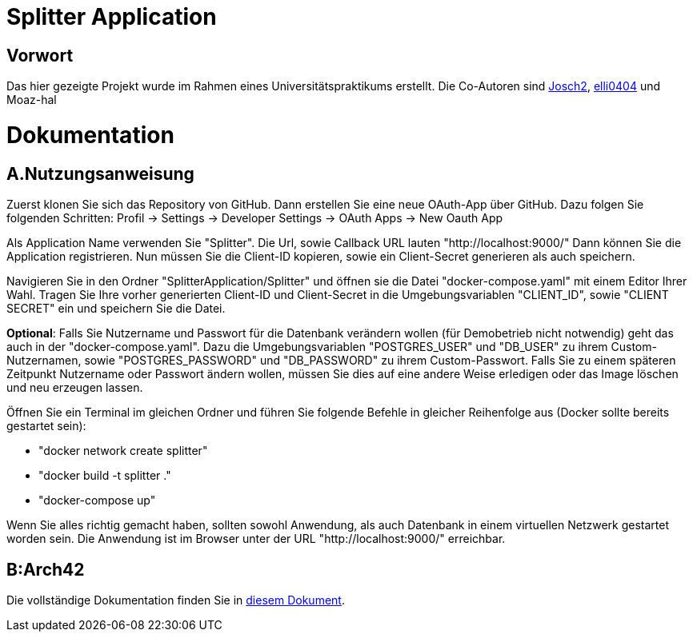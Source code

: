 = Splitter Application
:icons: font
:icon-set: fa
:source-highlighter: rouge
:experimental:

== Vorwort
Das hier gezeigte Projekt wurde im Rahmen eines Universitätspraktikums erstellt. Die Co-Autoren sind link:https://github.com/Josch2[Josch2], link:https://github.com/elli0404[elli0404] und Moaz-hal

= Dokumentation
:icons: font
:icon-set: fa
:source-highlighter: rouge
:experimental:

== A.Nutzungsanweisung

Zuerst klonen Sie sich das Repository von GitHub. Dann erstellen Sie eine neue OAuth-App über GitHub. Dazu folgen Sie folgenden Schritten:
Profil -> Settings -> Developer Settings -> OAuth Apps -> New Oauth App

Als Application Name verwenden Sie "Splitter". Die Url, sowie Callback URL lauten "http://localhost:9000/"
Dann können Sie die Application registrieren. Nun müssen Sie die Client-ID kopieren, sowie ein Client-Secret generieren als auch speichern.

Navigieren Sie in den Ordner "SplitterApplication/Splitter" und öffnen sie die Datei "docker-compose.yaml" mit einem Editor Ihrer Wahl.
Tragen Sie Ihre vorher generierten Client-ID und Client-Secret in die Umgebungsvariablen "CLIENT_ID", sowie "CLIENT SECRET" ein und speichern Sie die Datei.

*Optional*: Falls Sie Nutzername und Passwort für die Datenbank verändern wollen (für Demobetrieb nicht notwendig) geht das auch in der "docker-compose.yaml".
Dazu die Umgebungsvariablen "POSTGRES_USER" und "DB_USER" zu ihrem Custom-Nutzernamen, sowie "POSTGRES_PASSWORD" und "DB_PASSWORD" zu ihrem Custom-Passwort.
Falls Sie zu einem späteren Zeitpunkt Nutzername oder Passwort ändern wollen, müssen Sie dies auf eine andere Weise erledigen oder das Image löschen und neu erzeugen lassen.

Öffnen Sie ein Terminal im gleichen Ordner und führen Sie folgende Befehle in gleicher Reihenfolge aus (Docker sollte bereits gestartet sein):

* "docker network create splitter"
* "docker build -t splitter ."
* "docker-compose up"

Wenn Sie alles richtig gemacht haben, sollten sowohl Anwendung, als auch Datenbank in einem virtuellen Netzwerk gestartet worden sein.
Die Anwendung ist im Browser unter der URL "http://localhost:9000/" erreichbar.

== B:Arch42

Die vollständige Dokumentation finden Sie in link:documentation.adoc[diesem Dokument].
